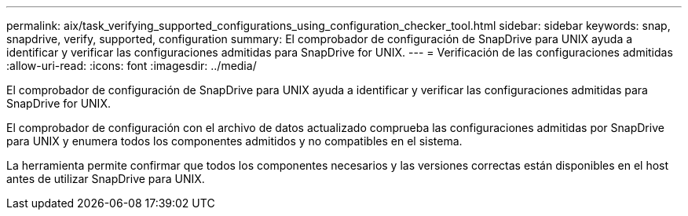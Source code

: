 ---
permalink: aix/task_verifying_supported_configurations_using_configuration_checker_tool.html 
sidebar: sidebar 
keywords: snap, snapdrive, verify, supported, configuration 
summary: El comprobador de configuración de SnapDrive para UNIX ayuda a identificar y verificar las configuraciones admitidas para SnapDrive for UNIX. 
---
= Verificación de las configuraciones admitidas
:allow-uri-read: 
:icons: font
:imagesdir: ../media/


[role="lead"]
El comprobador de configuración de SnapDrive para UNIX ayuda a identificar y verificar las configuraciones admitidas para SnapDrive for UNIX.

El comprobador de configuración con el archivo de datos actualizado comprueba las configuraciones admitidas por SnapDrive para UNIX y enumera todos los componentes admitidos y no compatibles en el sistema.

La herramienta permite confirmar que todos los componentes necesarios y las versiones correctas están disponibles en el host antes de utilizar SnapDrive para UNIX.
